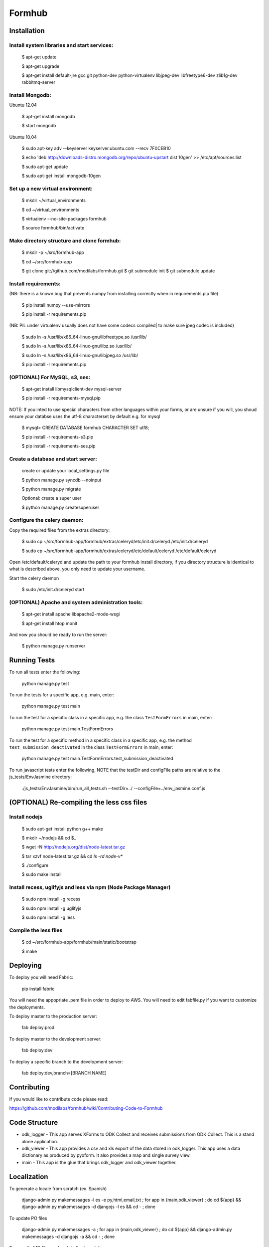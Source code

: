 Formhub
=======

.. image:: https://secure.travis-ci.org/modilabs/formhub.png?branch=master
  :target: http://travis-ci.org/modilabs/formhub

Installation
------------

Install system libraries and start services:
^^^^^^^^^^^^^^^^^^^^^^^^^^^^^^^^^^^^^^^^^^^

    $ apt-get update

    $ apt-get upgrade

    $ apt-get install default-jre gcc git python-dev python-virtualenv libjpeg-dev libfreetype6-dev zlib1g-dev rabbitmq-server

Install Mongodb:
^^^^^^^^^^^^^^^^

Ubuntu 12.04

    $ apt-get install mongodb

    $ start mongodb

Ubuntu 10.04

    $ sudo apt-key adv --keyserver keyserver.ubuntu.com --recv 7F0CEB10

    $ echo 'deb http://downloads-distro.mongodb.org/repo/ubuntu-upstart dist 10gen' >> /etc/apt/sources.list

    $ sudo apt-get update

    $ sudo apt-get install mongodb-10gen


Set up a new virtual environment:
^^^^^^^^^^^^^^^^^^^^^^^^^^^^^^^^^

    $ mkdir ~/virtual_environments

    $ cd ~/virtual_environments

    $ virtualenv --no-site-packages formhub

    $ source formhub/bin/activate

Make directory structure and clone formhub:
^^^^^^^^^^^^^^^^^^^^^^^^^^^^^^^^^^^^^^^^^^^

    $ mkdir -p ~/src/formhub-app

    $ cd ~/src/formhub-app

    $ git clone git://github.com/modilabs/formhub.git
    $ git submodule init
    $ git submodule update

Install requirements:
^^^^^^^^^^^^^^^^^^^^^

(NB: there is a known bug that prevents numpy from installing correctly when in requirements.pip file)

    $ pip install numpy  --use-mirrors

    $ pip install -r requirements.pip

(NB: PIL under virtualenv usually does not have some codecs compiled| to make sure jpeg codec is included)

    $ sudo ln -s /usr/lib/x86_64-linux-gnu/libfreetype.so /usr/lib/

    $ sudo ln -s /usr/lib/x86_64-linux-gnu/libz.so /usr/lib/

    $ sudo ln -s /usr/lib/x86_64-linux-gnu/libjpeg.so /usr/lib/

    $ pip install -r requirements.pip

(OPTIONAL) For MySQL, s3, ses:
^^^^^^^^^^^^^^^^^^^^^^^^^^^^^^

    $ apt-get install libmysqlclient-dev mysql-server

    $ pip install -r requirements-mysql.pip

NOTE: If you inted to use special characters from other languages within your forms, or are unsure if you will, you shoud ensure your databse uses the utf-8 characterset by default e.g. for mysql

    $ mysql> CREATE DATABASE formhub CHARACTER SET utf8;

    $ pip install -r requirements-s3.pip

    $ pip install -r requirements-ses.pip

Create a database and start server:
^^^^^^^^^^^^^^^^^^^^^^^^^^^^^^^^^^^

    create or update your local_settings.py file

    $ python manage.py syncdb --noinput

    $ python manage.py migrate

    Optional: create a super user

    $ python manage.py createsuperuser

Configure the celery daemon:
^^^^^^^^^^^^^^^^^^^^^^^^^^^^

Copy the required files from the extras directory:

    $ sudo cp ~/src/formhub-app/formhub/extras/celeryd/etc/init.d/celeryd /etc/init.d/celeryd

    $ sudo cp ~/src/formhub-app/formhub/extras/celeryd/etc/default/celeryd /etc/default/celeryd

Open /etc/default/celeryd and update the path to your formhub install directory, if you directory structure is identical to what is described above, you only need to update your username.

Start the celery daemon

    $ sudo /etc/init.d/celeryd start

(OPTIONAL) Apache and system administration tools:
^^^^^^^^^^^^^^^^^^^^^^^^^^^^^^^^^^^^^^^^^^^^^^^^^^

    $ apt-get install apache libapache2-mode-wsgi

    $ apt-get install htop monit

And now you should be ready to run the server:

    $ python manage.py runserver

Running Tests
-------------

To run all tests enter the following:

    python manage.py test

To run the tests for a specific app, e.g. main, enter:

    python manage.py test main

To run the test for a specific class in a specific app, e.g. the class ``TestFormErrors`` in main, enter:

    python manage.py test main.TestFormErrors

To run the test for a specific method in a specific class in a specific app, e.g. the method ``test_submission_deactivated`` in the class ``TestFormErrors`` in main, enter:

    python manage.py test main.TestFormErrors.test_submission_deactivated

To run javascript tests enter the following, NOTE that the testDir and configFile paths are relative to the js_tests/EnvJasmine directory:

    ./js_tests/EnvJasmine/bin/run_all_tests.sh --testDir=../ --configFile=../env_jasmine.conf.js

(OPTIONAL) Re-compiling the less css files
---------------------------------------

Install nodejs
^^^^^^^^^^^^^^

    $ sudo apt-get install python g++ make

    $ mkdir ~/nodejs && cd $_

    $ wget -N http://nodejs.org/dist/node-latest.tar.gz

    $ tar xzvf node-latest.tar.gz && cd `ls -rd node-v*`

    $ ./configure

    $ sudo make install

Install recess, uglifyjs and less via npm (Node Package Manager)
^^^^^^^^^^^^^^^^^^^^^^^^^^^^^^^^^^^^^^^^^^^^^^^^^^^^^^^^^^^^^^^^

    $ sudo npm install -g recess

    $ sudo npm install -g uglifyjs

    $ sudo npm install -g less

Compile the less files
^^^^^^^^^^^^^^^^^^^^^^

    $ cd ~/src/formhub-app/formhub/main/static/bootstrap

    $ make

Deploying
---------

To deploy you will need Fabric:

    pip install fabric

You will need the appopriate .pem file in order to deploy to AWS. You will need
to edit fabfile.py if you want to customize the deployments.

To deploy master to the production server:

    fab deploy:prod

To deploy master to the development server:

    fab deploy:dev

To deploy a specific branch to the development server:

    fab deploy:dev,branch=[BRANCH NAME]

Contributing
------------

If you would like to contribute code please read:

https://github.com/modilabs/formhub/wiki/Contributing-Code-to-Formhub

Code Structure
--------------

* odk_logger - This app serves XForms to ODK Collect and receives
  submissions from ODK Collect. This is a stand alone application.

* odk_viewer - This app provides a
  csv and xls export of the data stored in odk_logger. This app uses a
  data dictionary as produced by pyxform. It also provides a map and
  single survey view.

* main - This app is the glue that brings odk_logger and odk_viewer
  together.

Localization
------------

To generate a locale from scratch (ex. Spanish)

    django-admin.py makemessages -l es -e py,html,email,txt ;
    for app in {main,odk_viewer} ; do cd ${app} && django-admin.py makemessages -d djangojs -l es && cd - ; done

To update PO files

    django-admin.py makemessages -a ;
    for app in {main,odk_viewer} ; do cd ${app} && django-admin.py makemessages -d djangojs -a && cd - ; done

To compile MO files and update live translations

    django-admin.py compilemessages ;
    for app in {main,odk_viewer} ; do cd ${app} && django-admin.py compilemessages && cd - ; done
